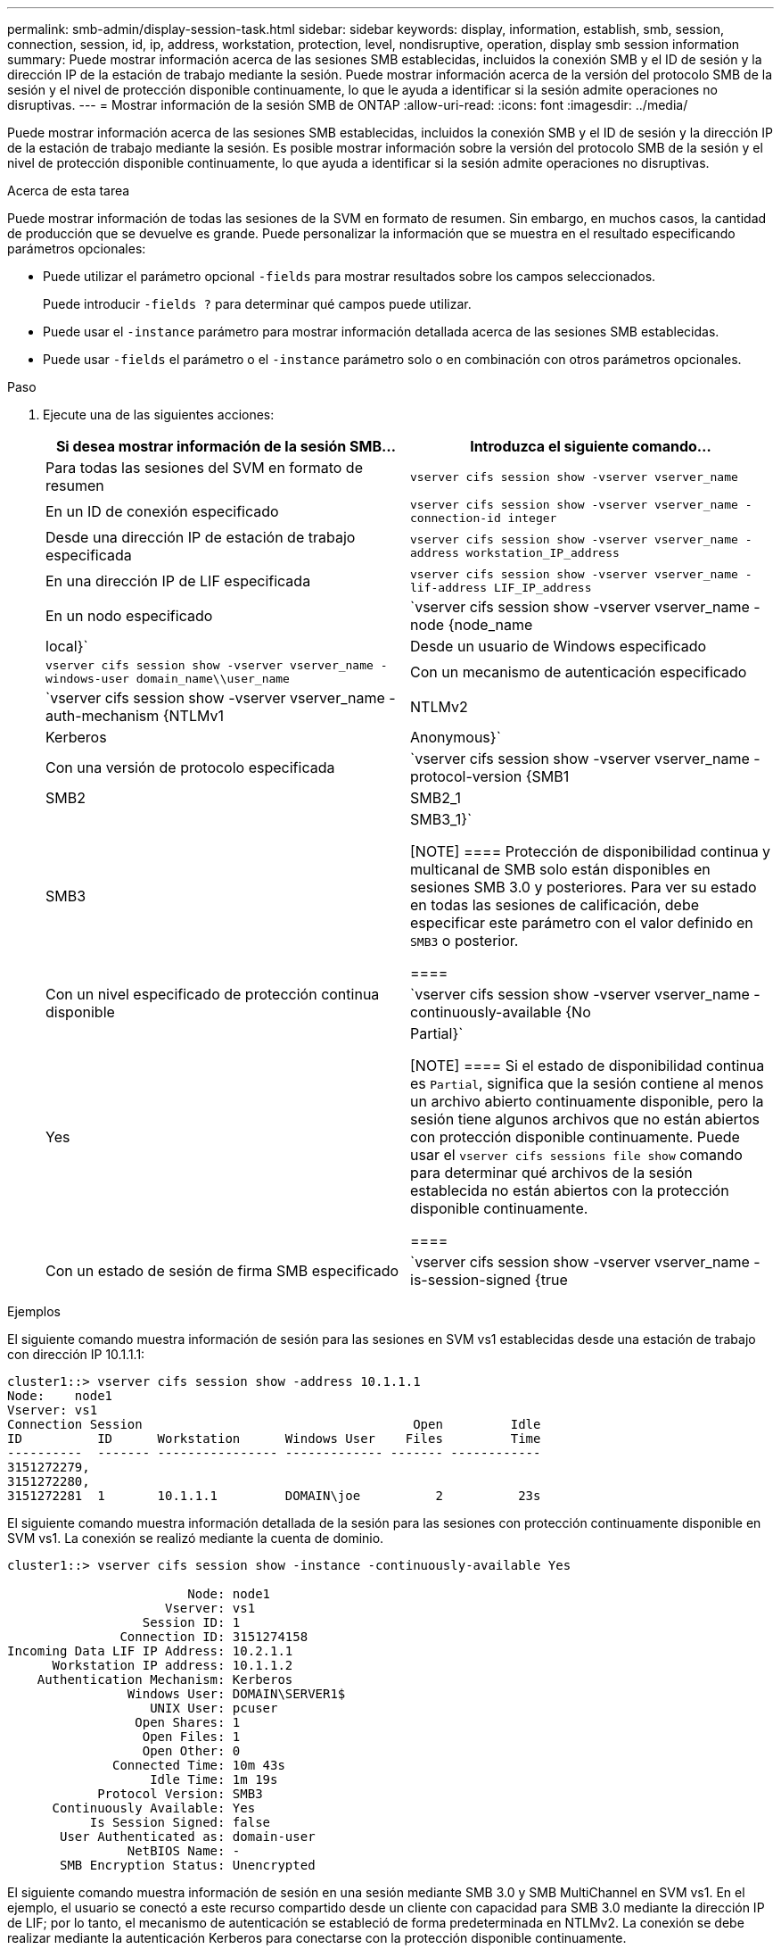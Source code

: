 ---
permalink: smb-admin/display-session-task.html 
sidebar: sidebar 
keywords: display, information, establish, smb, session, connection, session, id, ip, address, workstation, protection, level, nondisruptive, operation, display smb session information 
summary: Puede mostrar información acerca de las sesiones SMB establecidas, incluidos la conexión SMB y el ID de sesión y la dirección IP de la estación de trabajo mediante la sesión. Puede mostrar información acerca de la versión del protocolo SMB de la sesión y el nivel de protección disponible continuamente, lo que le ayuda a identificar si la sesión admite operaciones no disruptivas. 
---
= Mostrar información de la sesión SMB de ONTAP
:allow-uri-read: 
:icons: font
:imagesdir: ../media/


[role="lead"]
Puede mostrar información acerca de las sesiones SMB establecidas, incluidos la conexión SMB y el ID de sesión y la dirección IP de la estación de trabajo mediante la sesión. Es posible mostrar información sobre la versión del protocolo SMB de la sesión y el nivel de protección disponible continuamente, lo que ayuda a identificar si la sesión admite operaciones no disruptivas.

.Acerca de esta tarea
Puede mostrar información de todas las sesiones de la SVM en formato de resumen. Sin embargo, en muchos casos, la cantidad de producción que se devuelve es grande. Puede personalizar la información que se muestra en el resultado especificando parámetros opcionales:

* Puede utilizar el parámetro opcional `-fields` para mostrar resultados sobre los campos seleccionados.
+
Puede introducir `-fields ?` para determinar qué campos puede utilizar.

* Puede usar el `-instance` parámetro para mostrar información detallada acerca de las sesiones SMB establecidas.
* Puede usar `-fields` el parámetro o el `-instance` parámetro solo o en combinación con otros parámetros opcionales.


.Paso
. Ejecute una de las siguientes acciones:
+
|===
| Si desea mostrar información de la sesión SMB... | Introduzca el siguiente comando... 


 a| 
Para todas las sesiones del SVM en formato de resumen
 a| 
`vserver cifs session show -vserver vserver_name`



 a| 
En un ID de conexión especificado
 a| 
`vserver cifs session show -vserver vserver_name -connection-id integer`



 a| 
Desde una dirección IP de estación de trabajo especificada
 a| 
`vserver cifs session show -vserver vserver_name -address workstation_IP_address`



 a| 
En una dirección IP de LIF especificada
 a| 
`vserver cifs session show -vserver vserver_name -lif-address LIF_IP_address`



 a| 
En un nodo especificado
 a| 
`vserver cifs session show -vserver vserver_name -node {node_name|local}`



 a| 
Desde un usuario de Windows especificado
 a| 
`vserver cifs session show -vserver vserver_name -windows-user domain_name\\user_name`



 a| 
Con un mecanismo de autenticación especificado
 a| 
`vserver cifs session show -vserver vserver_name -auth-mechanism {NTLMv1|NTLMv2|Kerberos|Anonymous}`



 a| 
Con una versión de protocolo especificada
 a| 
`vserver cifs session show -vserver vserver_name -protocol-version {SMB1|SMB2|SMB2_1|SMB3|SMB3_1}`

[NOTE]
====
Protección de disponibilidad continua y multicanal de SMB solo están disponibles en sesiones SMB 3.0 y posteriores. Para ver su estado en todas las sesiones de calificación, debe especificar este parámetro con el valor definido en `SMB3` o posterior.

====


 a| 
Con un nivel especificado de protección continua disponible
 a| 
`vserver cifs session show -vserver vserver_name -continuously-available {No|Yes|Partial}`

[NOTE]
====
Si el estado de disponibilidad continua es `Partial`, significa que la sesión contiene al menos un archivo abierto continuamente disponible, pero la sesión tiene algunos archivos que no están abiertos con protección disponible continuamente. Puede usar el `vserver cifs sessions file show` comando para determinar qué archivos de la sesión establecida no están abiertos con la protección disponible continuamente.

====


 a| 
Con un estado de sesión de firma SMB especificado
 a| 
`vserver cifs session show -vserver vserver_name -is-session-signed {true|false}`

|===


.Ejemplos
El siguiente comando muestra información de sesión para las sesiones en SVM vs1 establecidas desde una estación de trabajo con dirección IP 10.1.1.1:

[listing]
----
cluster1::> vserver cifs session show -address 10.1.1.1
Node:    node1
Vserver: vs1
Connection Session                                    Open         Idle
ID          ID      Workstation      Windows User    Files         Time
----------  ------- ---------------- ------------- ------- ------------
3151272279,
3151272280,
3151272281  1       10.1.1.1         DOMAIN\joe          2          23s
----
El siguiente comando muestra información detallada de la sesión para las sesiones con protección continuamente disponible en SVM vs1. La conexión se realizó mediante la cuenta de dominio.

[listing]
----
cluster1::> vserver cifs session show -instance -continuously-available Yes

                        Node: node1
                     Vserver: vs1
                  Session ID: 1
               Connection ID: 3151274158
Incoming Data LIF IP Address: 10.2.1.1
      Workstation IP address: 10.1.1.2
    Authentication Mechanism: Kerberos
                Windows User: DOMAIN\SERVER1$
                   UNIX User: pcuser
                 Open Shares: 1
                  Open Files: 1
                  Open Other: 0
              Connected Time: 10m 43s
                   Idle Time: 1m 19s
            Protocol Version: SMB3
      Continuously Available: Yes
           Is Session Signed: false
       User Authenticated as: domain-user
                NetBIOS Name: -
       SMB Encryption Status: Unencrypted
----
El siguiente comando muestra información de sesión en una sesión mediante SMB 3.0 y SMB MultiChannel en SVM vs1. En el ejemplo, el usuario se conectó a este recurso compartido desde un cliente con capacidad para SMB 3.0 mediante la dirección IP de LIF; por lo tanto, el mecanismo de autenticación se estableció de forma predeterminada en NTLMv2. La conexión se debe realizar mediante la autenticación Kerberos para conectarse con la protección disponible continuamente.

[listing]
----
cluster1::> vserver cifs session show -instance -protocol-version SMB3

                        Node: node1
                     Vserver: vs1
                  Session ID: 1
              **Connection IDs: 3151272607,31512726078,3151272609
            Connection Count: 3**
Incoming Data LIF IP Address: 10.2.1.2
      Workstation IP address: 10.1.1.3
    Authentication Mechanism: NTLMv2
                Windows User: DOMAIN\administrator
                   UNIX User: pcuser
                 Open Shares: 1
                  Open Files: 0
                  Open Other: 0
              Connected Time: 6m 22s
                   Idle Time: 5m 42s
            Protocol Version: SMB3
      Continuously Available: No
           Is Session Signed: false
       User Authenticated as: domain-user
                NetBIOS Name: -
       SMB Encryption Status: Unencrypted
----
.Información relacionada
xref:display-open-files-task.adoc[Mostrar información acerca de los archivos SMB abiertos]

